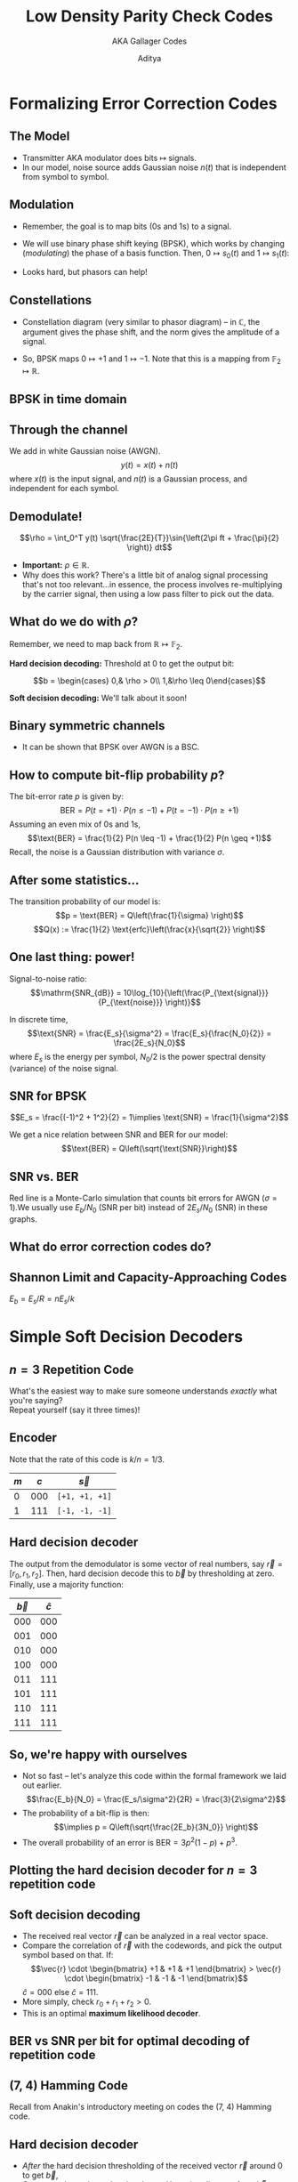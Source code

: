 #+title: Low Density Parity Check Codes
#+subtitle: AKA Gallager Codes
#+date:
#+author: Aditya
#+BEAMER_THEME: sigma
#+latex_class_options: [aspectratio=1610, 10pt]
#+LATEX_HEADER:\usepackage{tcolorbox}
#+LATEX_HEADER: \usepackage{forest}
#+LATEX_HEADER:\usepackage{etoolbox}
#+LATEX_HEADER:\BeforeBeginEnvironment{minted}{\begin{tcolorbox}[colback=black,colframe=black]}%
#+LATEX_HEADER:\AfterEndEnvironment{minted}{\end{tcolorbox}}%
#+LATEX_HEADER:\usemintedstyle{native}
#+options: H:2

#+LATEX_HEADER:% Add support for \subsubsectionpage
#+LATEX_HEADER:\def\subsubsectionname{\translate{Subsubsection}}
#+LATEX_HEADER:\def\insertsubsubsectionnumber{\arabic{subsubsection}}
#+LATEX_HEADER:\setbeamertemplate{subsubsection page}
#+LATEX_HEADER:{
#+LATEX_HEADER:\begin{centering}
#+LATEX_HEADER:{\usebeamerfont{subsubsection name}\usebeamercolor[fg]{subsubsection name}\subsubsectionname~\insertsubsubsectionnumber}
#+LATEX_HEADER:\vskip1em\par
#+LATEX_HEADER:\begin{beamercolorbox}[sep=4pt,center]{part title}
#+LATEX_HEADER:\usebeamerfont{subsubsection title}\insertsubsubsection\par
#+LATEX_HEADER:\end{beamercolorbox}
#+LATEX_HEADER:\end{centering}
#+LATEX_HEADER:}
#+LATEX_HEADER:\def\subsubsectionpage{\usebeamertemplate*{subsubsection page}}
#+LATEX_HEADER:
#+LATEX_HEADER:\AtBeginSection{\frame{\sectionpage}}
#+LATEX_HEADER:\AtBeginSubsection{\frame{\subsectionpage}}
#+LATEX_HEADER:\AtBeginSubsubsection{\frame{\subsubsectionpage}}
#+LATEX_HEADER:\usefonttheme[onlymath]{serif}
#+LATEX_HEADER:\AtBeginDocument{%
#+LATEX_HEADER:\DeclareSymbolFont{pureletters}{T1}{lmr}{\mddefault}{it}%
#+LATEX_HEADER:}
#+LATEX_HEADER:\DeclareMathOperator{\sgn}{sgn}
#+LATEX_HEADER:\usepackage{animate}


* Formalizing Error Correction Codes

** The Model
- Transmitter AKA modulator does bits $\mapsto$ signals.
- In our model, noise source adds Gaussian noise $n(t)$ that is
  independent from symbol to symbol.
[[./shannon_gen_comm_sys.png]]

** Modulation
- Remember, the goal is to map bits (0s and 1s) to a signal.
- We will use binary phase shift keying (BPSK), which works by
  changing (/modulating/) the phase of a basis function. Then,
  $0\mapsto s_0(t)$ and $1\mapsto s_1(t)$:
  \begin{align*}
  s_0(t) &= \sqrt{\frac{2E}{T}} \sin{\left(2\pi ft + \frac{\pi}{2} \right)}\\
  s_1(t) &= \sqrt{\frac{2E}{T}} \sin{\left(2\pi ft - \frac{\pi}{2} \right)}
  \end{align*}
- Looks hard, but phasors can help!

** Constellations
# I (cos) = in-phase, Q (sin) =quadrature, is a mix.
- Constellation diagram (very similar to phasor diagram) -- in
  $\mathbb{C}$, the argument gives the phase shift, and the norm gives
  the amplitude of a signal.
  #+ATTR_LATEX: :width 0.25\textwidth
  [[./bpsk_const.png]]
- So, BPSK maps $0\mapsto +1$ and $1\mapsto -1$. Note that this is a
  mapping from $\mathbb{F}_2 \mapsto \mathbb{R}$.

** BPSK in time domain
#+ATTR_LATEX: :width 0.5\textwidth
[[./bpsk_time_domain.png]]

** Through the channel
We add in white Gaussian noise (AWGN).
$$y(t) = x(t) + n(t)$$
where $x(t)$ is the input signal, and $n(t)$ is a Gaussian process,
and independent for each symbol.

** Demodulate!
$$\rho = \int_0^T y(t) \sqrt{\frac{2E}{T}}\sin{\left(2\pi ft +
\frac{\pi}{2} \right)} dt$$

- *Important:* $\rho\in\mathbb{R}$.
- Why does this work? There's a little bit of analog signal processing
  that's not too relevant...in essence, the process involves
  re-multiplying by the carrier signal, then using a low pass filter
  to pick out the data.

** What do we do with $\rho$?
Remember, we need to map back from $\mathbb{R} \mapsto \mathbb{F}_2$.

*Hard decision decoding:* Threshold at 0 to get the output bit:

$$b = \begin{cases} 0,& \rho > 0\\ 1,&\rho \leq 0\end{cases}$$

*Soft decision decoding:* We'll talk about it soon!

** Binary symmetric channels
- It can be shown that BPSK over AWGN is a BSC.

#+ATTR_LATEX: :width 0.2\textwidth
[[./bsc.png]]

** How to compute bit-flip probability $p$?
The bit-error rate $p$ is given by:
$$\text{BER} = P(t = +1)\cdot P(n \leq -1) + P(t = -1)\cdot P(n \geq +1)$$
Assuming an even mix of 0s and 1s,
$$\text{BER} = \frac{1}{2} P(n \leq -1) + \frac{1}{2} P(n \geq +1)$$
Recall, the noise is a Gaussian distribution with variance $\sigma$.

** After some statistics...
The transition probability of our model is:
$$p = \text{BER} = Q\left(\frac{1}{\sigma} \right)$$
[[./gaussian_twoside.png]]
$$Q(x) := \frac{1}{2} \text{erfc}\left(\frac{x}{\sqrt{2}} \right)$$

** One last thing: power!
Signal-to-noise ratio:
$$\mathrm{SNR_{dB}} = 10\log_{10}{\left(\frac{P_{\text{signal}}}{P_{\text{noise}}} \right)}$$

In discrete time,
$$\text{SNR} = \frac{E_s}{\sigma^2} = \frac{E_s}{\frac{N_0}{2}} = \frac{2E_s}{N_0}$$
where $E_s$ is the energy per symbol, $N_0/2$ is the power spectral
density (variance) of the noise signal.

** SNR for BPSK
$$E_s = \frac{(-1)^2 + 1^2}{2} = 1\implies \text{SNR} =
\frac{1}{\sigma^2}$$

We get a nice relation between SNR and BER for our model:
$$\text{BER} = Q\left(\sqrt{\text{SNR}}\right)$$

** SNR vs. BER
Red line is a Monte-Carlo simulation that counts bit errors for AWGN
($\sigma = 1$).We usually use $E_b/N_0$ (SNR per bit) instead of
$2E_s/N_0$ (SNR) in these graphs.
#+ATTR_LATEX: :width 0.6\textwidth
[[./snr_ber_plot.png]]

** What do error correction codes do?
#+ATTR_LATEX: :width 0.6\textwidth
[[./error_correction_ber_snr.jpeg]]

** Shannon Limit and Capacity-Approaching Codes
$E_b = E_s/R = nE_s/k$
#+ATTR_LATEX: :width 0.7\textwidth
[[./ldpc_ber_snr.png]]

* Simple Soft Decision Decoders

** $n=3$ Repetition Code
What's the easiest way to make sure someone understands /exactly/ what
you're saying?\\

Repeat yourself (say it three times)!

** Encoder
Note that the rate of this code is $k/n = 1/3$.
#+ATTR_LATEX: :booktabs t :align ccccccc
| $m$ | $c$ | $\vec{s}$      |
|-----+-----+----------------|
|   0 | 000 | =[+1, +1, +1]= |
|   1 | 111 | =[-1, -1, -1]= |

** Hard decision decoder
The output from the demodulator is some vector of real numbers,
say $\vec{r} = [r_0, r_1, r_2]$. Then, hard decision decode this to
$\vec{b}$ by thresholding at zero. Finally, use a majority function:

#+ATTR_LATEX: :booktabs t :align cc
| $\vec{b}$ | $\hat{c}$ |
|-----------+-----------|
|       000 |       000 |
|       001 |       000 |
|       010 |       000 |
|       100 |       000 |
|-----------+-----------|
|       011 |       111 |
|       101 |       111 |
|       110 |       111 |
|       111 |       111 |

** So, we're happy with ourselves
- Not so fast -- let's analyze this code within the formal framework
  we laid out earlier.
  $$\frac{E_b}{N_0} = \frac{E_s/\sigma^2}{2R} = \frac{3}{2\sigma^2}$$
- The probability of a bit-flip is then:
  $$\implies p = Q\left(\sqrt{\frac{2E_b}{3N_0}} \right)$$
- The overall probability of an error is $\text{BER} = 3p^2(1-p) +
  p^3$.

** Plotting the hard decision decoder for $n=3$ repetition code
#+ATTR_LATEX: :width 0.6\textwidth
[[./repetition_ber_snr.png]]

** Soft decision decoding
- The received real vector $\vec{r}$ can be analyzed in a real vector
  space.
- Compare the correlation of $\vec{r}$ with the codewords, and pick
  the output symbol based on that. If:
  $$\vec{r} \cdot \begin{bmatrix} +1 & +1 & +1 \end{bmatrix} > \vec{r}
  \cdot  \begin{bmatrix} -1 & -1 & -1 \end{bmatrix}$$
  $\hat{c} = 000$ else $\hat{c} = 111$.
- More simply, check $r_0 + r_1 + r_2 > 0$.
- This is an optimal *maximum likelihood decoder*.

** BER vs SNR per bit for optimal decoding of repetition code
#+ATTR_LATEX: :width 0.6\textwidth
[[./repetition_soft_ber_snr.png]]

** (7, 4) Hamming Code
Recall from Anakin's introductory meeting on codes the (7, 4)
Hamming code.

#+ATTR_LATEX: :width 0.5\textwidth
[[./hamming74.png]]

** Hard decision decoder
- /After/ the hard decision thresholding of the received vector
  $\vec{r}$ around 0 to get $\vec{b}$,
- Correct to the codeword at the closest Hamming distance from
  $\vec{b}$.
- This is the /minimum distance decoder/ for the Hamming code.

** Soft decision decoder
- Find the closest codeword to $\vec{r}$ in /Euclidean/ distance.
- That is, in the vector space $\mathbb{R}^n$.
- Clearly, this is (much) more complex, and becomes hard to implement
  as $k$ increases for a Hamming code.
- This is the /maximum likelihood decoder/ for the Hamming code.

** BER vs SNR per bit for Hamming (7,4) Decoders
#+ATTR_LATEX: :width 0.75\textwidth
[[./hamming_ber_snr.png]]

** SISO Decoding
- There is another kind of decoder, the soft-in soft-out decoder.
- We start with implementing it for the repetition code (this is
  really easy and just for demonstrating the technique).

** Belief
- The output of the SISO decoder is a real vector $\vec{L} =
  [L_{0}~L_1~L_2]$, where each $L_i$ indicates the strength of the "belief"
  that bit $c_i$ of the codeword is (say) 0.
- What does this mean? Imagine you received the vector $[3.2,~4.3,~2.4]$.
- This indicates that it's very likely, in each case, that the
  transmitted symbol was $+1$.

** Tell me more about your beliefs
- What about $\vec{r} = [0.02,~-3.2,~-0.6]$?
- A hard-decision decoder would turn this into $[1,~-1,~-1]$.
- However, for a SISO decoder and a repetition code, you /know/ that
  all the bits should be the same.
- How sure are you about 0.02?

** Formalizing the intuition
The probabilities below are of interest (Bayes' rule):
$$P(c_0=0 | r_0) = \frac{f(r_0 | c_0=0)P(c_0=0)}{f(r_0)}$$
$$P(c_0=1 | r_0) = \frac{f(r_0 | c_0=1)P(c_0=1)}{f(r_0)}$$

It is natural to divide these quantities:
$$\frac{P(c_0=0 | r_0)}{P(c_0=1 | r_0)} = \frac{f(r_0 |
c_0=0)}{f(r_0 | c_0=1)}$$

** Intrinsic log likelihood ratios
Recall that the noise is normally distributed, so $f(r_0|c_0=0) = 1 +
N(0, \sigma^2)$ and $f(r_0|c_0=1)= -1 + N(0, \sigma^2)$. Plugging in
the Gaussian PDF and simplifying gives
$$\frac{P(c_0=0 | r_0)}{P(c_0=1 | r_0)} = \exp{\frac{2r_0}{\sigma^2}}$$

So, the /intrinsic log likelihood ratio/ of $r_0$ is:
$$l_0 = \log{\frac{P(c_0=0 | r_0)}{P(c_0=1 | r_0)}} = \frac{2r_0}{\sigma^2}$$
This is general for any intrinsic LLR in BPSK/AWGN.
(Typically, we ignore the constant factor here, since it's merely a
constant scaling of our belief.)


** Output log likelihood ratios
We still want to get $L_i$, which is a belief /in the context/ of the
other elements of the received vector $\vec{r}$. Formally, we want:
$$L_i = \log{\frac{P(c_i=0|r_0,r_1,r_2)}{P(c_i=1|r_0,r_1,r_2)}}$$
Skipping the Bayes' rule transformation, we see that:
$$L_i = \log{\frac{f(r_0,r_1,r_2|c_{0}=0)}{f(r_0,r_1,r_2|c_{0}=1)}}$$
Since this is an AWGN channel, each normal distribution in this joint
PDF is independent, so, after inserting a product of similar
distributions as in the intrinsic case, we simply
get:
$$L_i = \frac{2}{\sigma^2}(r_0+r_1+r_2)$$

** SISO Decoding a Repetition Code
Thus, after adjusting for the scaling factors, the SISO decoder output
is given by

$$L_0 = \underbrace{r_0}_{\text{intrinsic}} + \underbrace{r_1 +
r_2}_{\text{extrinsic}}$$

The "extrinsic" is really saying "what do $r_1$ and $r_2$ tell me
about $r_1$?"

In our example ($[0.02,~-3.2,~-0.6]$), this would result in:
$[-3.78,-3.78,-3.78]$.

** A more interesting SISO Decoder: SPC Codes
- For a message $m$, XOR all the bits, and tack on the parity bit at
  the end. This is codeword $c$.
- This is the *single parity check code*.
- Consider, the (3, 2) SPC code:

#+ATTR_LATEX: :booktabs t
| $m$ | $c$ |
|-----+-----|
|  00 | 000 |
|  01 | 011 |
|  10 | 101 |
|  11 | 110 |

- Let's design a SISO decoder, whose input is $\vec{r}$, and output is
  a 3-dimensional vector $\vec{L}$ of log likelihood ratios that
  corresponds to $\vec{r}$.


** Extrinsic information
- It's clear what $r_0$ says about $c_0$: it's just the intrinsic belief.
- What do $r_1$ and $r_2$ say about $c_0$, though?
- Formally, we want:
  $$l_{ext,0} = \log{\frac{P(c_0=0|r_1,r_2)}{P(c_0=1|r_1,r_2)}}$$
- We know $c_0 = c_1 \oplus c_2$. So,
  $$P(c_0=0|r_1,r_2) = p_2p_3 + (1-p_2)(1-p_3)$$
  where
  $$p_2 = \log{\frac{P(c_2=0|r_2)}{P(c_2=1|r_2)}}\quad p_3 =
  \log{\frac{P(c_3=0|r_3)}{P(c_3=1|r_3)}}$$


** After some boring algebra...
We get that the relation $c_0 = c_1 \oplus c_2$ in the likelihood
domain is
$$\tanh{\frac{l_{ext,0}}{2}} = \tanh{\frac{l_1}{2}}\cdot\tanh{\frac{l_2}{2}}$$

Breaking this up into the sign and the absolute values with logarithms,
$\sgn{l_{ext,0}} = \sgn{l_1}\sgn{l_2}$

$$\log{\left(\tanh{\frac{|l_{ext,0}|}{2}}\right)} =
\log{\left(\tanh{\frac{|l_{1}|}{2}}\right)} +
\log{\left(\tanh{\frac{|l_{2}|}{2}}\right)}$$

Define $f(x) := \log{\tanh{|x|/2}}$. Then, $f(x) = f^{-1}(x)$. So,
$$|l_{ext,0}| = f(f(l_1) + f(l_2))$$

** SISO Decoder for SPC Codes
$$L_0 = l_0 + l_{ext,0}$$
where
$$l_0 = \frac{2}{\sigma^2}r_0$$
and
$$|l_{ext,0}| = f(f(l_1) + f(l_2))$$
$$\sgn{l_{ext,0}} = \sgn{l_1}\sgn{l_2}$$
where
$$f(x) := \log{\tanh{\frac{|x|}{2}}}$$

** Computing $f(x)$ is hard
Approximate it!
#+ATTR_LATEX: :width 0.5\textwidth
[[./minsumapprox.png]]

** Min-sum approximation
Small values dominate, so $f(|l_1|) + f(|l_2|) =
f(\min{(|l_1|, |l_2|)})$. Translating back to our original formula,
$$|l_{ext,0}| = f(f(l_1) + f(l_2)) = f(f(\min{(|l_1|, |l_2|)})) =
\min{(|l_1|, |l_2|)}$$
Since $f$ is its own inverse.

** SISO Decoder for General (n, n-1) SPC Code
Generalizes very naturally:

$$l_0 = \frac{2}{\sigma^2}r_0$$
and
$$l_{ext,0} = (\sgn{(l_1)}\sgn{(l_2)}\cdots\sgn{(l_{n-1})})\min{(|l_1|, |l_2|,
\ldots, |l_{n-1}|)}$$

...and so on for each $L_i$. Low-hanging optimizations here for both
the sign and the minimum operations.

* Formalizing Linear Block Codes

** Introduction
- From Wikipedia: "A *linear code* of length /n/ and dimension
  /k/ is a linear subspace /C/ with dimension /k/ of the vector space
  $\mathbb{F}_q^n$ where $\mathbb{F}_q$ is the
  finite field with /q/ elements."
- More simply, a linear block code takes an input vector of bits
  $\vec{m}$, and produces $\vec{c} = [\vec{m}~\vec{p}]$, where
  $\vec{p}$ is the /parity check vector/.
- $\vec{m}$ is of dimension (length) $k$, $\vec{p}$ is of dimension
  $p$, and $\vec{c}$ is of dimension $n=k+p$.
- The elements of $\vec{p}$ are computed by XORing (adding modulo 2)
  certain bits of $\vec{m}$.

** Example of simple (6, 3) linear block code
Parity computation is given by:
\begin{align*}
p_0 &= m_0 \oplus m_1\\
p_1 &= m_1 \oplus m_2\\
p_2 &= m_2 \oplus m_0\\
\end{align*}

Clearly, the rate is $R=1/2$.

** Generator matrices
Clearly,
$$\begin{bmatrix} p_0 & p_1 & p_2 \end{bmatrix} = \begin{bmatrix} m_0
& m_1 & m_2 \end{bmatrix} \begin{bmatrix}
1&0&1\\1&1&0\\0&1&1\end{bmatrix}$$

To get the full systematic codeword, tack on $I_3$:
$$\begin{bmatrix} m_0 & m_1 & m_2 & p_0 & p_1 & p_2 \end{bmatrix} = \begin{bmatrix} m_0
& m_1 & m_2 \end{bmatrix} \underbrace{\begin{bmatrix}
1&0&0&1&0&1\\0&1&0&1&1&0\\0&0&1&0&1&1\end{bmatrix}}_{G}$$
This matrix is known as the generator matrix for the code: $G =
[I_k~P]$. It has rank $k$, and its rows form the basis for the code
space.

** Parity check matrix
- Given by $H = [P^T~I_{n-k}]$, a $(n-k)\times n$ matrix.
$$\underbrace{\begin{bmatrix}
1&1&0&1&0&0\\0&1&1&0&1&0\\1&0&1&0&0&1\end{bmatrix}}_{H} \begin{bmatrix}
m_0 \\ m_1 \\ m_2 \\ p_0 \\ p_1 \\ p_2\end{bmatrix} = \begin{bmatrix}
0\\0\\0\end{bmatrix}$$

- In general, given a codeword, $Hc^{T} = 0$.


** Exercise
Construct the generator matrix $G$ and parity check matrix $H$ for the
$n=3$ repetition code.

Bonus: do the same for the (7, 4) Hamming code.

** Solution
$$G = \begin{bmatrix} 1&1&1\end{bmatrix}$$
$$H = \begin{bmatrix} 1&0&1\\0&1&1\end{bmatrix}$$

* Low Density Parity Check Codes

** Some of the keywords should now make sense
- LDPC codes are linear block codes with a very sparse parity check
  matrix $H$.
- That is, $\mathtt{popcount(H)} << n(n-k)$.

** Tanner Graphs and Parity Check Matrices
*Important:* any one row of $H$ that is, each check node corresponds
to a *single parity check code*.
#+ATTR_LATEX: :width 0.8\textwidth
[[./tanner.png]]

** Code Generation and Encoding
- Isn't terribly interesting, and we may come back to it later.
- Fundamentally the same idea as encoding any linear block code: a
  matrix multiplication (alternately, using the parity check matrix to
  figure out which bits to XOR).
- To optimize code performance, encoding complexity, memory footprint,
  a "base matrix" is carefully selected, then expanded in a certain
  way using circulant matrices to get the parity check matrix.
- The really interesting part of LDPC is the decoding algorithm.


** LDPC Decoding
- SISO
- Iterative, belief propagation algorithm
- Uses the min-sum approximation from earlier
- For SISO decoding, recall that we want
  $$L_i = \log{\frac{P(c_i=0|\vec{r})}{P(c_i=1|\vec{r})}}$$
  that indicates the strength of the "belief" that bit $c_i$ of the
  codeword is (say) 0.


** Plan: use the Tanner graph
- Variable nodes (LHS) are connected to check nodes (RHS).
- Pass extrinsic information through the edges of the graph, so all
  the nodes "work together", adding their knowledge.
- Four steps of the decoding algorithm:
  1. Initialization
  2. Check-node processing
  3. Variable-node processing
  4. If syndrome is not zero or maximum iterations not reached, GOTO 2.

** Visualization in the Tanner Graph
Initialize all the variable nodes with their channel (intrinsic) LLR $l_i$.
#+ATTR_LATEX: :width 0.8\textwidth
[[./tanner.png]]

** Check-node processing
[[./first_iter.png]]

This is an SPC! Check node (1) (say $\beta_1$) will do a SISO SPC decoding.

** Variable-node processing
[[./next_iter.png]]
Each check node returns the /extrinsic/ information from the
SPC computation for each variable node (say $\alpha_i$). This forms a
repetition code!

** Some properties
- More iterations is better
- Using the min-sum approximation causes a degradation in error-rate
  performance, but makes SISO SPC check node decoders very simple.
- Small cycles in the Tanner graph (low girth) can ruin performance
  for iterative decoding.
- Characterizing performance of LDPC codes requires "density
  evolution" analysis.

** Thanks for coming!
\tiny From https://www.inference.org.uk/mackay/codes/gifs/
#+LATEX: \begin{center}
#+LATEX: \animategraphics[loop, width=0.4\textwidth]{5}{./gif/ldpc_decode-}{0}{15}
#+LATEX: \end{center}
